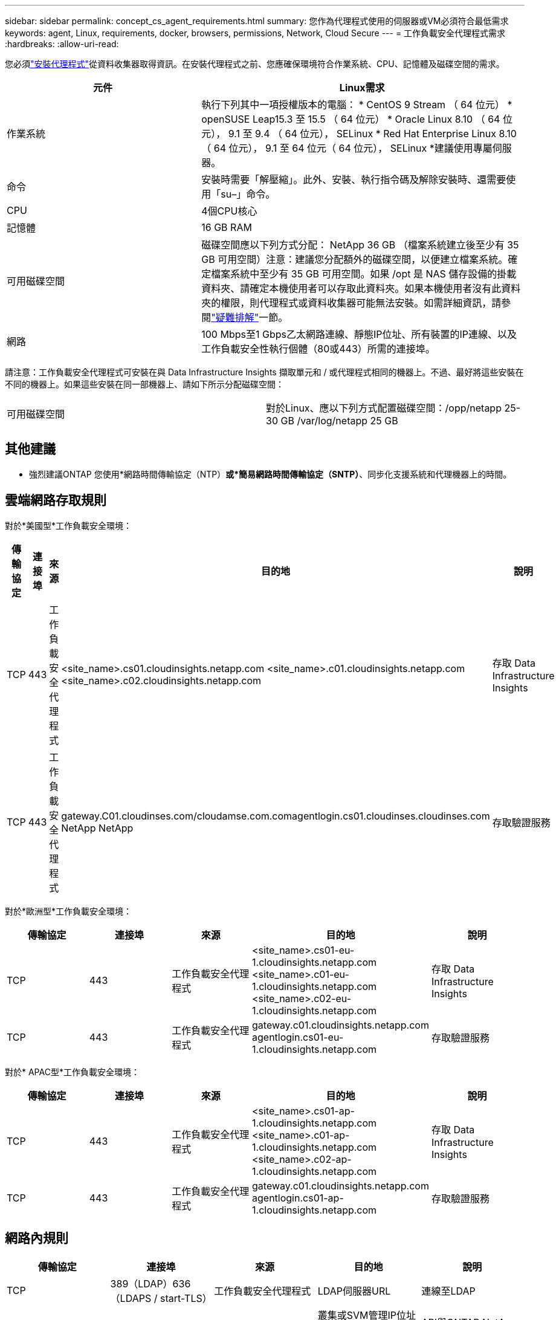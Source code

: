 ---
sidebar: sidebar 
permalink: concept_cs_agent_requirements.html 
summary: 您作為代理程式使用的伺服器或VM必須符合最低需求 
keywords: agent, Linux, requirements, docker, browsers, permissions, Network, Cloud Secure 
---
= 工作負載安全代理程式需求
:hardbreaks:
:allow-uri-read: 


[role="lead"]
您必須link:task_cs_add_agent.html["安裝代理程式"]從資料收集器取得資訊。在安裝代理程式之前、您應確保環境符合作業系統、CPU、記憶體及磁碟空間的需求。

[cols="36,60"]
|===
| 元件 | Linux需求 


| 作業系統 | 執行下列其中一項授權版本的電腦： * CentOS 9 Stream （ 64 位元） * openSUSE Leap15.3 至 15.5 （ 64 位元） * Oracle Linux 8.10 （ 64 位元）， 9.1 至 9.4 （ 64 位元）， SELinux * Red Hat Enterprise Linux 8.10 （ 64 位元）， 9.1 至 64 位元（ 64 位元）， SELinux *建議使用專屬伺服器。 


| 命令 | 安裝時需要「解壓縮」。此外、安裝、執行指令碼及解除安裝時、還需要使用「su–」命令。 


| CPU | 4個CPU核心 


| 記憶體 | 16 GB RAM 


| 可用磁碟空間 | 磁碟空間應以下列方式分配： NetApp 36 GB （檔案系統建立後至少有 35 GB 可用空間）注意：建議您分配額外的磁碟空間，以便建立檔案系統。確定檔案系統中至少有 35 GB 可用空間。如果 /opt 是 NAS 儲存設備的掛載資料夾、請確定本機使用者可以存取此資料夾。如果本機使用者沒有此資料夾的權限，則代理程式或資料收集器可能無法安裝。如需詳細資訊，請參閱link:task_cs_add_agent.html#troubleshooting-agent-errors["疑難排解"]一節。 


| 網路 | 100 Mbps至1 Gbps乙太網路連線、靜態IP位址、所有裝置的IP連線、以及工作負載安全性執行個體（80或443）所需的連接埠。 
|===
請注意：工作負載安全代理程式可安裝在與 Data Infrastructure Insights 擷取單元和 / 或代理程式相同的機器上。不過、最好將這些安裝在不同的機器上。如果這些安裝在同一部機器上、請如下所示分配磁碟空間：

|===


| 可用磁碟空間 | 對於Linux、應以下列方式配置磁碟空間：/opp/netapp 25-30 GB /var/log/netapp 25 GB 
|===


== 其他建議

* 強烈建議ONTAP 您使用*網路時間傳輸協定（NTP）*或*簡易網路時間傳輸協定（SNTP）*、同步化支援系統和代理機器上的時間。




== 雲端網路存取規則

對於*美國型*工作負載安全環境：

[cols="5*"]
|===
| 傳輸協定 | 連接埠 | 來源 | 目的地 | 說明 


| TCP | 443 | 工作負載安全代理程式 | <site_name>.cs01.cloudinsights.netapp.com <site_name>.c01.cloudinsights.netapp.com <site_name>.c02.cloudinsights.netapp.com | 存取 Data Infrastructure Insights 


| TCP | 443 | 工作負載安全代理程式 | gateway.C01.cloudinses.com/cloudamse.com.comagentlogin.cs01.cloudinses.cloudinses.com NetApp NetApp | 存取驗證服務 
|===
對於*歐洲型*工作負載安全環境：

[cols="5*"]
|===
| 傳輸協定 | 連接埠 | 來源 | 目的地 | 說明 


| TCP | 443 | 工作負載安全代理程式 | <site_name>.cs01-eu-1.cloudinsights.netapp.com <site_name>.c01-eu-1.cloudinsights.netapp.com <site_name>.c02-eu-1.cloudinsights.netapp.com | 存取 Data Infrastructure Insights 


| TCP | 443 | 工作負載安全代理程式 | gateway.c01.cloudinsights.netapp.com agentlogin.cs01-eu-1.cloudinsights.netapp.com | 存取驗證服務 
|===
對於* APAC型*工作負載安全環境：

[cols="5*"]
|===
| 傳輸協定 | 連接埠 | 來源 | 目的地 | 說明 


| TCP | 443 | 工作負載安全代理程式 | <site_name>.cs01-ap-1.cloudinsights.netapp.com <site_name>.c01-ap-1.cloudinsights.netapp.com <site_name>.c02-ap-1.cloudinsights.netapp.com | 存取 Data Infrastructure Insights 


| TCP | 443 | 工作負載安全代理程式 | gateway.c01.cloudinsights.netapp.com agentlogin.cs01-ap-1.cloudinsights.netapp.com | 存取驗證服務 
|===


== 網路內規則

[cols="5*"]
|===
| 傳輸協定 | 連接埠 | 來源 | 目的地 | 說明 


| TCP | 389（LDAP）636（LDAPS / start-TLS） | 工作負載安全代理程式 | LDAP伺服器URL | 連線至LDAP 


| TCP | 443 | 工作負載安全代理程式 | 叢集或SVM管理IP位址（視SVM收集器組態而定） | API與ONTAP NetApp通訊 


| TCP | 35000 - 55000 | SVM資料LIF IP位址 | 工作負載安全代理程式 | 從 ONTAP 到工作負載安全代理程式的 Fpolicy 事件通訊。這些連接埠必須向工作負載安全性代理程式開啟、 ONTAP 才能傳送事件給它、包括工作負載安全性代理程式本身的任何防火牆（若有）。請注意、您不需要保留 * 所有 * 這些連接埠、但您為此保留的連接埠必須在此範圍內。建議您先保留約 100 個連接埠、必要時增加。 


| SSH | 22 | 工作負載安全代理程式 | 叢集管理 | CIFS/SMB 使用者封鎖所需。 
|===


== 系統規模調整

請參閱link:concept_cs_event_rate_checker.html["事件率檢查器"]文件以取得有關規模調整的資訊。
